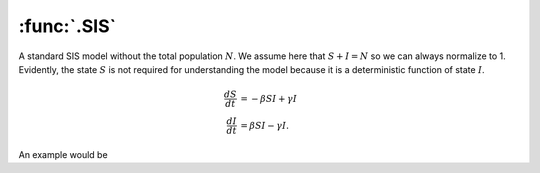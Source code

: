 :func:`.SIS`
============

A standard SIS model without the total population :math:`N`. We assume here that :math:`S + I = N` so we can always normalize to 1.  Evidently, the state :math:`S` is not required for understanding the model because it is a deterministic function of state :math:`I`.

.. math::

    \frac{dS}{dt} &=  -\beta S I + \gamma I \\
    \frac{dI}{dt} &= \beta S I - \gamma I.
    
An example would be 

.. ipython::

    In [1]: from pygom import common_models

    In [1]: import matplotlib.pyplot as plt

    In [1]: import numpy

    In [1]: ode = common_models.SIS({'beta':0.5,'gamma':0.2})
    
    In [1]: t = numpy.linspace(0, 20, 101)
    
    In [1]: x0 = [1.0, 0.1]

    In [1]: ode.initial_values = (x0, t[0])

    In [1]: solution = ode.integrate(t[1::])

    @savefig common_models_sis.png    
    In [1]: ode.plot()

    In [1]: plt.close()
